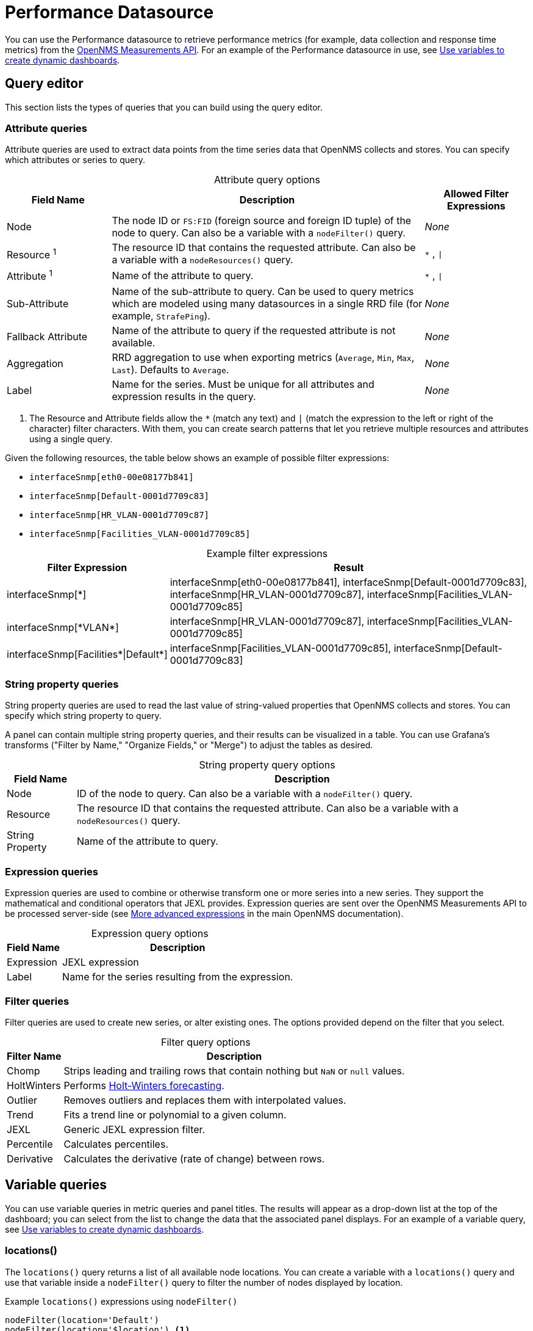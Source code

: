 
= Performance Datasource
:description: Learn how to use the {product-name} to retrieve performance metrics (e.g., data collection and response time metrics) from the OpenNMS Measurements API.

You can use the Performance datasource to retrieve performance metrics (for example, data collection and response time metrics) from the https://docs.opennms.com/horizon/latest/development/rest/measurements.html[OpenNMS Measurements API].
For an example of the Performance datasource in use, see <<panel_configuration:dynamic-dashboard.adoc#pc-template-filters, Use variables to create dynamic dashboards>>.

== Query editor

This section lists the types of queries that you can build using the query editor.

=== Attribute queries

Attribute queries are used to extract data points from the time series data that OpenNMS collects and stores.
You can specify which attributes or series to query.

[caption=]
.Attribute query options
[cols="1,3,1"]
|===
| Field Name  | Description | Allowed Filter Expressions

| Node
| The node ID or `FS:FID` (foreign source and foreign ID tuple) of the node to query.
Can also be a variable with a `nodeFilter()` query.
| _None_

| Resource ^1^
| The resource ID that contains the requested attribute.
Can also be a variable with a `nodeResources()` query.
| `*` , `\|`

| Attribute ^1^
| Name of the attribute to query.
| `*` , `\|`

| Sub-Attribute
| Name of the sub-attribute to query.
Can be used to query metrics which are modeled using many datasources in a single RRD file (for example, `StrafePing`).
| _None_

| Fallback Attribute
| Name of the attribute to query if the requested attribute is not available.
| _None_

| Aggregation
| RRD aggregation to use when exporting metrics (`Average`, `Min`, `Max`, `Last`).
Defaults to `Average`.
| _None_

| Label
| Name for the series.
Must be unique for all attributes and expression results in the query.
| _None_
|===

. The Resource and Attribute fields allow the `*` (match any text) and `|` (match the expression to the left or right of the character) filter characters.
With them, you can create search patterns that let you retrieve multiple resources and attributes using a single query.

Given the following resources, the table below shows an example of possible filter expressions:

* `interfaceSnmp[eth0-00e08177b841]`
* `interfaceSnmp[Default-0001d7709c83]`
* `interfaceSnmp[HR_VLAN-0001d7709c87]`
* `interfaceSnmp[Facilities_VLAN-0001d7709c85]`

[caption=]
.Example filter expressions
[cols="1,3"]
|===
| Filter Expression  | Result

| interfaceSnmp[*]
| interfaceSnmp[eth0-00e08177b841], interfaceSnmp[Default-0001d7709c83], interfaceSnmp[HR_VLAN-0001d7709c87], interfaceSnmp[Facilities_VLAN-0001d7709c85]

| interfaceSnmp[\*VLAN*]
| interfaceSnmp[HR_VLAN-0001d7709c87], interfaceSnmp[Facilities_VLAN-0001d7709c85]

| interfaceSnmp[Facilities\*\|Default*]
| interfaceSnmp[Facilities_VLAN-0001d7709c85], interfaceSnmp[Default-0001d7709c83]
|===

=== String property queries

String property queries are used to read the last value of string-valued properties that OpenNMS collects and stores.
You can specify which string property to query.

A panel can contain multiple string property queries, and their results can be visualized in a table.
You can use Grafana's transforms ("Filter by Name," "Organize Fields," or "Merge") to adjust the tables as desired.

[caption=]
.String property query options
[options="autowidth"]
|===
| Field Name  | Description

| Node
| ID of the node to query.
Can also be a variable with a `nodeFilter()` query.

| Resource
| The resource ID that contains the requested attribute.
Can also be a variable with a `nodeResources()` query.

| String Property
| Name of the attribute to query.
|===

=== Expression queries

Expression queries are used to combine or otherwise transform one or more series into a new series.
They support the mathematical and conditional operators that JEXL provides.
Expression queries are sent over the OpenNMS Measurements API to be processed server-side (see https://docs.opennms.com/horizon/latest/development/rest/measurements.html#more-advanced-expressions[More advanced expressions] in the main OpenNMS documentation).

[caption=]
.Expression query options
[options="autowidth"]
|===
| Field Name  | Description

| Expression
| JEXL expression

| Label
| Name for the series resulting from the expression.
|===

=== Filter queries

Filter queries are used to create new series, or alter existing ones.
The options provided depend on the filter that you select.

[caption=]
.Filter query options
[options="autowidth"]
|===
| Filter Name | Description

| Chomp
| Strips leading and trailing rows that contain nothing but `NaN` or `null` values.

| HoltWinters
| Performs https://orangematter.solarwinds.com/2019/12/15/holt-winters-forecasting-simplified/[Holt-Winters forecasting].

| Outlier
| Removes outliers and replaces them with interpolated values.

| Trend
| Fits a trend line or polynomial to a given column.

| JEXL
| Generic JEXL expression filter.

| Percentile
| Calculates percentiles.

| Derivative
| Calculates the derivative (rate of change) between rows.
|===

[[ds-perf-template]]
== Variable queries

You can use variable queries in metric queries and panel titles.
The results will appear as a drop-down list at the top of the dashboard; you can select from the list to change the data that the associated panel displays.
For an example of a variable query, see <<panel_configuration:dynamic-dashboard.adoc#pc-template-filters, Use variables to create dynamic dashboards>>.

=== locations()

The `locations()` query returns a list of all available node locations.
You can create a variable with a `locations()` query and use that variable inside a `nodeFilter()` query to filter the number of nodes displayed by location.

.Example `locations()` expressions using `nodeFilter()`
[source,]
----
nodeFilter(location='Default')
nodeFilter(location='$location') <1>
----
<1> This example assumes you have a `location` variable with a `locations()` query.

=== nodeFilter(<filterQuery>[,labelFormat[,valueFormat]])

The `nodeFilter()` query returns a list of nodes which match the given filter expression.

.Example expressions using `nodeFilter()`
[source,]
----
nodeFilter(catincProduction & catincLinux) <1>
nodeFilter(location='Default' & catincProduction & catincSNMP) <2>
nodeFilter() <3>
nodeFilter(labelFormat=id:label,valueFormat=id) <4>
----
<1> Returns the set of nodes that are in the `Production` and `Linux` categories.
<2> Returns the set of nodes that are in the `SNMP` and `Production` categories and the `Default` location.
<3> Returns all nodes in inventory.
<4> Returns all nodes in inventory, with label and value formatting applied.

Only one argument is available for the `nodeFilter()` query:

[cols="1,3"]
|===
| Argument  | Description

| filterQuery
| Any valid node query syntax as used by core OpenNMS services (see https://docs.opennms.com/horizon/latest/reference/configuration/filters/filters.html[Filters] in the main OpenNMS documentation).
If omitted, all nodes are returned.
|===

`labelFormat` and `valueFormat` attributes can be specified.
Please refer to the <<datasources:entity_datasource.adoc#ds-nodefilter-label-value-formats, Entity Datasource documentation>> for more information on these options.
By default, Performance Datasource variables default the `labelFormat` to `label` and the `value` to `fs:fid` if the node is part of a requisition, otherwise the `value` will be the node `id.`


=== nodeResources(<nodeId>[,textProperty[,resourceType[,regexFilter]]])

The `nodeResources()` query returns a list of resource IDs that are available on the specified node.
An optional second argument specifies whether to display the resource's ID, its label, or its name in the template value selector and elsewhere.
By default, the query displays the resource's ID.
An optional third argument specifies an exact `resource-type` name (for example, `interfaceSnmp`).
Passing a wildcard (`*`) allows for resources of all types to be returned.

You can use regular expressions in the variable query to filter which resource IDs are used.

.Examples of `nodeResources()` queries
[source,]
----
nodeResources(123) <1>
nodeResources(FS:FID) <2>
nodeResources(42, label, interfaceSnmp) <3>
nodeResources(42, label, *, .*DPN.*) <4>
nodeResources($node) <5>
----
<1> Queries a specific node by its ID (`123`).
<2> Queries a specific node by its foreign source and foreign ID, formatted as a tuple.
<3> Queries node ID `42` for only SNMP interface resources.
The result displays the interface's resource labels rather than their IDs.
<4> Queries node ID `42` for all resources and returns items whose labels match the regular expression `\*.DPN.*`.
<5> Queries for all resources on the node returned from a `nodeFilter()` query.
When requesting resources from a node based on another variable, the node variable should return only a single node.

The following arguments are available for the `nodeResources()` query:

[options="autowidth"]
|===
| Argument  | Description | Default Value

3+|*Required*

| nodeId
| The node (identified either by its `databaseId` or `foreignSource:foreignId` tuple) to display resources from.
| _Blank_

3+|*Optional*

| textProperty
| Sets alternate string values (`id`, `label`, or `name`) in the variable drop-down list.
| id

| resourceType
| Filter to limit the types of resources returned by the query.
| `*`

| regexFilter
| Regular expression filter applied to the value of the field specified by `textProperty`.
| `.*`
|===

== Label formatters

The plugin provides a number of formatting functions that you can use to transform the labels displayed in graph legends.
You can use one or more of them to transform the labels based on node or resource metadata returned from OpenNMS (requires Horizon 24 or newer).

=== nodeToLabel(<nodeCriteria>)

The `nodeToLabel()` function replaces the specified node's ID with its label.
You can specify either a node ID or a `foreignSource:foreignId` tuple.
You can also use a template variable based on a custom list of node identifiers, or the results of a `nodeFilter()` query.

.Examples of `nodeToLabel()` functions
[source,]
----
nodeToLabel($node) <1>
nodeToLabel(123) <2>
nodeToLabel(FS:FID) <2>
----
<1> Queries a template variable that represents a list of node identifiers.
<2> Queries specific nodes using their IDs or `foreignSource:foreignId` tuples.

=== resourceToLabel(<resourceId or nodeCriteria>[, <partialResourceId>])

The `resourceToLabel()` function converts an OpenNMS resource identifier, or a node criteria and partial identifier, into that resource's label.
The format of the resource's label depends on the resource type and can be anything from a node label to a descriptive string for an IP interface.

The single-argument form of this function expects a complete resource ID.
That resource ID must be the full resource identifier as queried to the OpenNMS Measurements API.
The two-argument form of this function lets you use template variables to specify a node and separately provide the remainder of the resource ID that you want to translate.

A partial resource ID is the portion of the resource identifier that does not identify the node itself (for example, `nodeSnmp[]`, `responseTime[127.0.0.1]`).
For example, all of these calls translate into the same text:

[source,]
----
resourceToLabel(node[FS:FID].nodeSnmp[])
resourceToLabel(FS:FID, nodeSnmp[])
resourceToLabel($node, $interface) <1>
----
<1> Assumes that the `$node` variable is populated with a value from a `nodeFilter()` query, and the `$interface` variable is populated with a value from a `nodeResources()` query.

=== resourceToName(<resourceId or nodeCriteria>[, <partialResourceId>])

The `resourceToName()` function behaves similarly to `resourceToLabel()`, but it returns the resource's name rather than its label.
The resource name is usually the resource's internal, machine-readable name (for example, a node criteria or an interface name and MAC address).

.Examples of `resourceToName()` functions
[source,]
----
resourceToName(node[FS:FID].nodeSnmp[])
resourceToName(FS:FID, nodeSnmp[])
resourceToName($node, $interface) <1>
----
<1> Assumes that the `$node` variable is populated with a value from a `nodeFilter()` query, and the `$interface` variable is populated with a value from a `nodeResources()` query.

=== resourceToInterface(<resourceId or nodeCriteria>[, <partialResourceId>])

The `resourceToInterface()` function transforms a resource ID, or a combination of node criteria and a partial resource ID, into another value.
It is a special case of the other, more general methods; it takes the label of the resource (assumed to be an `interface-MAC` formatted string) and returns the interface portion of the label.
